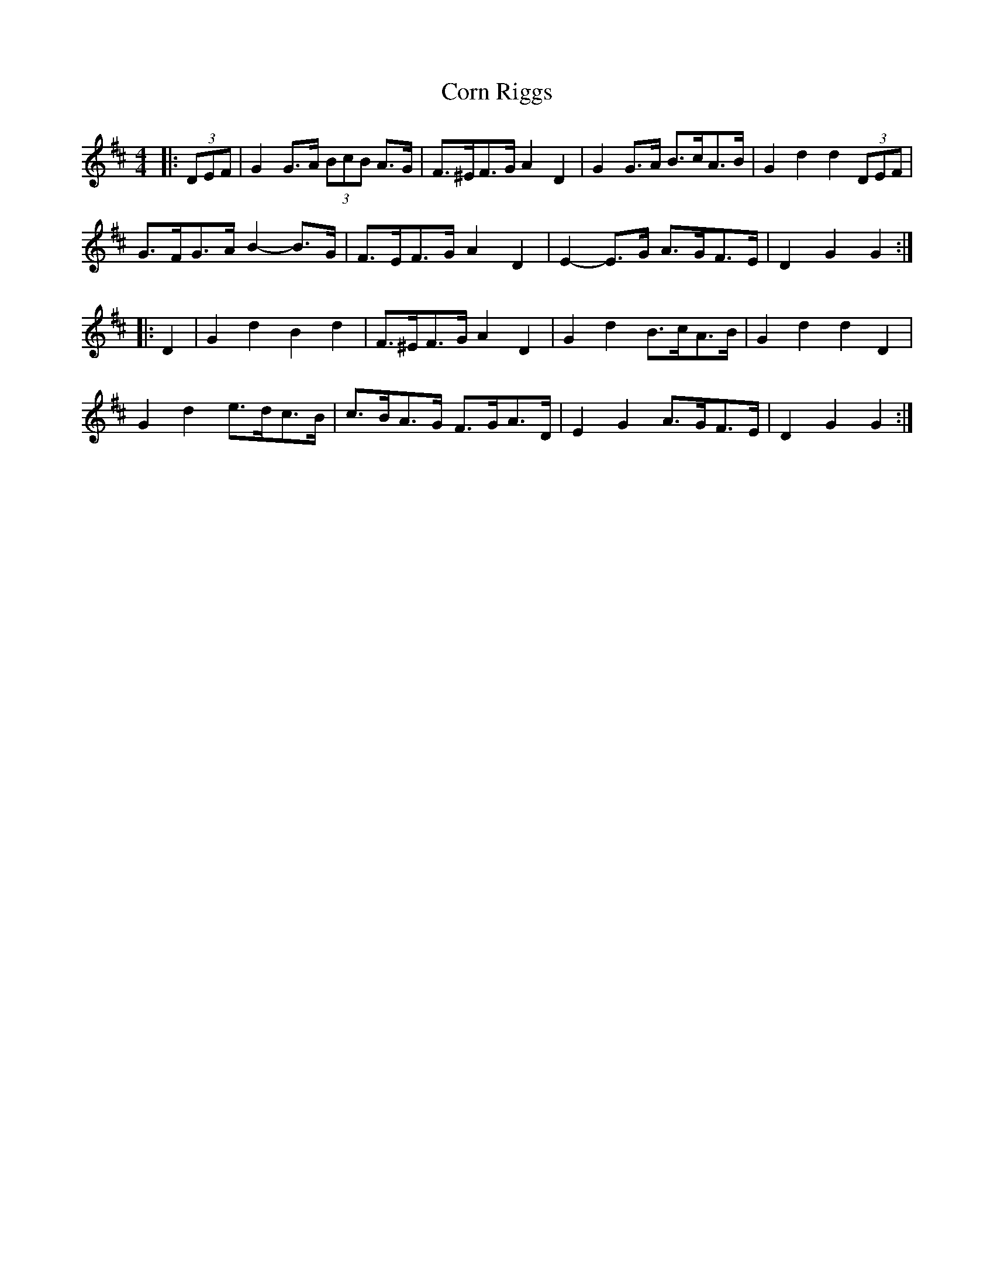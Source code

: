 X: 8274
T: Corn Riggs
R: barndance
M: 4/4
K: Dmajor
|:(3DEF|G2 G>A (3BcB A>G|F>^EF>G A2 D2|G2 G>A B>cA>B|G2 d2 d2 (3DEF|
G>FG>A B2- B>G|F>EF>G A2 D2|E2- E>G A>GF>E|D2 G2 G2:|
|:D2|G2 d2 B2 d2|F>^EF>G A2 D2|G2 d2 B>cA>B|G2 d2 d2 D2|
G2 d2 e>dc>B|c>BA>G F>GA>D|E2 G2 A>GF>E|D2 G2 G2:|

